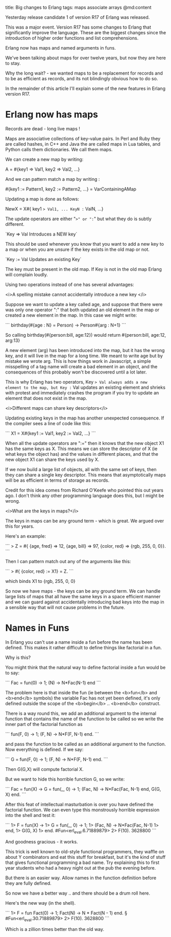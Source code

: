title: Big changes to Erlang
tags: maps associate arrays
@md:content

Yesterday release candidate 1 of version R17 of Erlang
was released.

This was a major event. Version R17 has some changes to Erlang that
significantly improve the language. These are the biggest changes
since the introduction of higher order functions and list
comprehensions.

Erlang now has maps and named arguments in funs.

We've been talking about maps for over twelve years, but now they are
here to stay.

Why the long wait? - we wanted maps to be a replacement for records
and to be as efficient as records, and its not blindingly obvious how
to do so.

In the remainder of this article I'll explain some of the new features in
Erlang version R17.

* Erlang now has maps

Records are dead - long live maps !

Maps are associative collections of key-value pairs.  In Perl and Ruby
they are called hashes, in C++ and Java the are called maps in Lua
tables, and Python calls them dictionaries.  We call them maps.

We can create a new map by writing:

    A = #{key1 => Val1, key2 => Val2, ...}

And we can pattern match a map by writing :

    #{key1 := Pattern1, key2 := Pattern2, ...} = VarContainingAMap

Updating a map is done as follows:

     NewX = X#{ key1 => Val1, ... KeyN := ValN, ...}

The update operators are either "=>" or ":=" but what they do is
subtly different.

`Key => Val Introduces a NEW key`

This should be used whenever you know that you want to add a new key
to a map or when you are unsure if the key exists in the old map or not.

`Key := Val Updates an existing Key`

The key must be present in the old map.
If Key is not in the old map Erlang will complain loudly.

Using two operations instead of one has several advantages:

<i>A spelling mistake cannot accidentally introduce a new key </i>


Suppose we want to update a key called age, and suppose that there
were was only one operator ":" that both updated an old element in the
map or created a new element in the map.  In this case we might write:


```
birthday(#{age : N} = Person) ->
    Person#{arg : N+1}
```

So calling birthday(#{person:bill, age:12}) would 
return #{person:bill, age:12, arg:13}

A new element (arg) has been introduced into the map, but it has the
wrong key, and it will live in the map for a long time.  We meant to
write age but by mistake we wrote arg.  This is how things work in
Javascript, a simple misspelling of a tag name will create a bad
element in an object, and the consequences of this probably won't be
discovered until a lot later.

This is why Erlang has two operators, Key => Val always adds a new
element to the map, but Key := Val updates an existing element and
shrieks with protest and immediately crashes the program if you try to
update an element that does not exist in the map.

<i>Different maps can share key descriptors</i>

Updating existing keys in the map has another unexpected consequence.
If the compiler sees a line of code like this:
    
```
    X1 = X#{key1 := Val1, key2 := Val2, ...}
```

When all the update operators are ":=" then it knows that the new
object X1 has the same keys as X. This means we can store the
descriptor of X (ie what keys the object has) and the values
in different places, and that the new object X1 can share the keys
used by X.

If we now build a large list of objects, all with the same set of
keys, then they can share a single key descriptor. This means that
asymptotically maps will be as efficient in terms of storage as
records.

Credit for this idea comes from Richard O'Keefe who pointed
this out years ago. I don't think any other programming language does this,
but I might be wrong.

<i>What are the keys in maps?</i>

The keys in maps can be any ground term - which is great. We argued
over this for years.

Here's an example:

```
> Z = #{ {age, fred} => 12, {age, bill} => 97, 
         {color, red} => {rgb, 255, 0, 0}}.
```

Then I can pattern match out any of the arguments like this:

```
>    #{ {color, red} := X1} = Z.
```


which binds X1 to {rgb, 255, 0, 0}

So now we have maps - the keys can be any ground term. We can handle
large lists of maps that all have the same keys in a space efficient manner
and we can guard against accidentally introducing bad keys into the map
in a sensible way that will not cause problems in the future.

* Names in Funs

In Erlang you can't use a name inside a fun before the name has been defined. This
makes it rather difficult to define things like factorial in a fun.

Why is this?

You might think that the natural way to define factorial inside a fun
would be to say:

```
   Fac = fun(0) -> 1; (N) -> N*Fac(N-1) end
```

The problem here is that inside the fun (ie between the <b>fun</b> and
<b>end</b> symbols) the variable Fac has not yet been defined, it's
only defined outside the scope of the <b>begin</b> .. <b>end</b>
construct.

There is a way round this, we add an additional argument to the
internal function that contains the name of the function to be called
so we write the inner part of the factorial function as

```
     fun(F, 0) -> 1;
        (F, N) -> N*F(F, N-1)
     end.
```

and pass the function to be called as an additional argument to the function.
Now everything is defined. If we say:

```
    G = fun(F, 0) -> 1;
        (F, N) -> N*F(F, N-1)
     end.
```

Then G(G,X) will compute factorial X.

But we want to hide this horrible function G, so we write:

```
    Fac = fun(X) ->
            G = fun(_, 0) -> 1;
                   (Fac, N) -> N*Fac(Fac, N-1)
                end,
            G(G, X)
          end.
```

 After this feat of intellectual masturbation is over you have defined
the factorial function. We can even type this monstrously horrible
expression into the shell and test it:

```
1> F = fun(X) ->
1>       G = fun(_, 0) -> 1;
1>              (Fac, N) -> N*Fac(Fac, N-1)
1>           end,
1>       G(G, X)
1>     end.
#Fun<erl_eval.6.71889879>
2> F(10).
3628800
```

And goodness gracious - it works.

This trick is well known to old-style functional programmers, they
waffle on about Y combinators and eat this stuff for breakfast, but
it's the kind of stuff that gives functional programming a bad
name. Try explaining this to first year students who had a heavy night
out at the pub the evening before.

But there is an easier way. Allow names in the function definition before
they are fully defined.

So now we have a better way .. and there should be a drum roll here.

Here's the new way (in the shell).

```
   1> F = fun Fact(0) -> 1; 
              Fact(N) -> N * Fact(N - 1) 
          end.  §
   #Fun<erl_eval.30.71889879>
   2> F(10).
   3628800
```

Which is a zillion times better than the old way.






